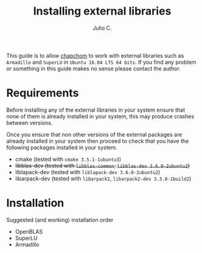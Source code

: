 #+STARTUP: showall
#+TITLE: Installing external libraries
#+AUTHOR: Julio C.

This guide is to allow [[https://github.com/tachidok/chapchom][chapchom]] to work with external libraries such
as =Armadillo= and =SuperLU= in =Ubuntu 16.04 LTS 64 bits=. If you
find any problem or something in this guide makes no sense please
contact the author.

* Requirements
Before installing any of the external libraries in your system ensure
that none of them is already installed in your system, this may
produce crashes between versions.

Once you ensure that non other versions of the external packages are
already installed in your system then proceed to check that you have
the following packages installed in your system.

- cmake (tested with =cmake 3.5.1-1ubuntu3=)
- +libblas-dev (tested with =libblas-common=, =libblas-dev 3.6.0-2ubuntu2=)+
- liblapack-dev (tested with =liblapack-dev 3.6.0-2ubuntu2=)
- libarpack-dev (tested with =libarpack2=, =libarpack2-dev 3.3.0-1build2=)

* Installation

Suggested (and working) installation order
- OpenBLAS
- SuperLU
- Armadillo


